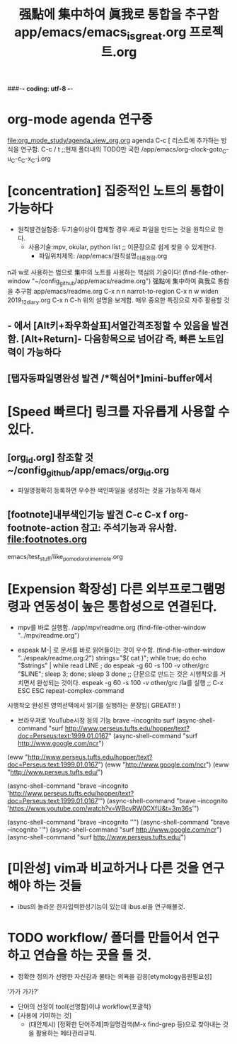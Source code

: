#+STARTUP: showeverything indent
#+TITLE: 强點에 集中하여 眞我로 통합을 추구함 app/emacs/emacs_is_great.org
#+TITLE: 프로젝트.org
#+Core_VALUE: For WHAT?, WHY, and Meta
#+where_is_source_FILE: (find-file "~/config_github/app/emacs/emacs_is_great.org")
#+CREATOR: LEEJEONGPYO
###-*- coding: utf-8 -*-

* org-mode agenda 연구중
file:org_mode_study/agenda_view_org.org
agenda C-c [ 리스트에 추가하는 방식을 연구함.
       C-c / t ;;현재 폴더내의 TODO만 국한 
/app/emacs/org-clock-goto_C-u_C-c_C-x_C-j.org

* [concentration] 집중적인 노트의 통합이 가능하다
- 원칙발견실험중: 두기술이상이 합체할 경우 새로 파일을 만드는 것을 원칙으로 한다.
      - 사용기술:mpv, okular, python list ;; 이문장으로 쉽게 찾을 수 있게한다.
        - 파일위치제목: /app/emacs/원칙설명_이름정함.org

n과 w로 사용하는 법으로 集中의 노트를 사용하는 핵심의 기술이다!
(find-file-other-window "~/config_github/app/emacs/readme.org")
          强點에 集中하여 眞我로 통합을 추구함 app/emacs/readme.org
C-x n n         narrot-to-region
C-x n w         widen                 2019_12_diary.org
C-x n C-h       위의 설명을 보게함. 매우 중요한 특징으로 자주 활용할 것

** - 에서 [Alt키+좌우화살표]서열간격조정할 수 있음을 발견함. [Alt+Return]- 다음항목으로 넘어감 즉, 빠른 노트입력이 가능하다

** [탭자동파일명완성 발견 /*핵심어*]mini-buffer에서
* [Speed 빠르다] 링크를 자유롭게 사용할 수 있다.
** [org_id.org] 참조할 것 ~/config_github/app/emacs/org_id.org
- 파일명정확히 등록하면 우수한 색인파일을 생성하는 것을 가능하게 해서
** [footnote]내부색인기능 발견 C-c C-x f org-footnote-action    참고: 주석기능과 유사함. file:footnotes.org
emacs/test_stuff/like_pomodoro_timer_note.org

* [Expension 확장성] 다른 외부프로그램명령과 연동성이 높은 통합성으로 연결된다.

- mpv를 바로 실행함. /app/mpv/readme.org
    (find-file-other-window "../mpv/readme.org")


- espeak M-| 로 문서를 바로 읽어들이는 것이 우수함.
    (find-file-other-window "../espeak/readme.org:2")
  strings="$( cat )"; while true; do echo "$strings" | while read LINE ; do espeak -g 60 -s 100 -v other/grc "$LINE"; sleep 3; done; sleep 3 done
                ;; 단문으로 만드는 것은 시행착오를 거치면서 완성되는 것이다. espeak -g 60 -s 100 -v other/grc /la를 실행
                ;; C-x ESC ESC	repeat-complex-command
시행착오 완성된 영역선택에서 읽기를 실행하는 문장임( GREAT!!! )


- 브라우져로 YouTube시청 등의 기능 brave --incognito surf
    (async-shell-command "surf http://www.perseus.tufts.edu/hopper/text?doc=Perseus:text:1999.01.0167"
    (async-shell-command "surf http://www.google.com/ncr")
(eww  "http://www.perseus.tufts.edu/hopper/text?doc=Perseus:text:1999.01.0167")
(eww "http://www.google.com/ncr")
(eww "http://www.perseus.tufts.edu/")

(async-shell-command "brave --incognito 'http://www.perseus.tufts.edu/hopper/text?doc=Perseus:text:1999.01.0167'")
(async-shell-command "brave --incognito 'https://www.youtube.com/watch?v=WBcvRW0CXfU&t=3m36s'")

    (async-shell-command "brave --incognito ''")
    (async-shell-command "brave --incognito ''")
    (async-shell-command "surf http://www.google.com/ncr")
    (async-shell-command "surf http://www.perseus.tufts.edu/")
* [미완성] vim과 비교하거나 다른 것을 연구해야 하는 것들
- ibus의 놀라운 한자입력완성기능이 있는데 ibus.el을 연구해볼것.

* TODO workflow/ 폴더를 만들어서 연구하고 연습을 하는 곳을 둘 것.
- 정확한 정의가 선명한 자신감과 불타는 의욕을 감응[etymology음원필요성]
'가가 가가?'
- 단어의 선정이 tool{선명함}이냐 workflow{포괄적}
- [사용에 기여하는 것] 
    - (대안제시) [정확한 단어주제]파일명검색(M-x find-grep 등)으로 찾아내는 것을 활용하는 메타관리규칙.
    # [find-name-dired *검색어*]일단 M-x locate로 파일명 검색보다는 M-x find-name-dired *검색어*
